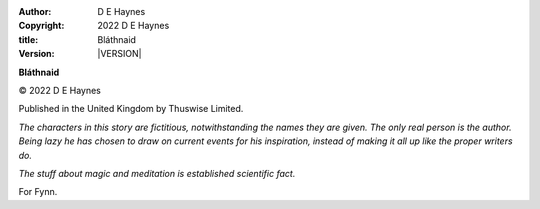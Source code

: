 :author:    D E Haynes
:copyright: |COPYRIGHT|
:title:     Bláthnaid
:version:   |VERSION|


.. |COPYRIGHT| replace:: 2022 D E Haynes
.. |VERSION| property:: blathnaid.tale.__version__

**Bláthnaid**

© |COPYRIGHT|

Published in the United Kingdom by Thuswise Limited.

*The characters in this story are fictitious, notwithstanding
the names they are given.
The only real person is the author. Being lazy he has chosen to
draw on current events for his inspiration, instead of making it
all up like the proper writers do.*

*The stuff about magic and meditation is established scientific fact.*

For Fynn.

